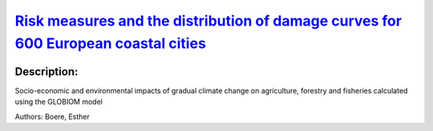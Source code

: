 
`Risk measures and the distribution of damage curves for 600 European coastal cities <https://zenodo.org/record/3452676>`_
==========================================================================================================================

.. image:: https://zenodo.org/badge/doi/10.1088/1748-9326/ab185c.svg
   :target: https://doi.org/10.1088/1748-9326/ab185c

Description:
------------

.. raw:: html

    <embed>
        <p>A good understanding of climate change damages is vital to design effective adaptation policies and measures. Using a dataset of probabilistic sea-level rise and other of flood damages and protection cost curves for the 600 largest European coastal cities we generate stochastic damage curves and their distributions with and without adaptation. We apply the Generalized Extreme Value distribution to characterize the distributions and calculate two risk measures: the Value at Risk and the Expected Shortfall, which contribute to understanding the magnitude and probability of high-end sea-level rise represented by the upper tail of the distribution. This allows the costs of sea-level rise to be estimated (that is, in addition to other costs related to coastal extreme events) and supports decision-makers in integrating the high uncertainty related to future projections. This knowledge is necessary for an adequate risk management that does not underestimate risk. Furthermore, it allows city planners to tailor their risk tolerance. A great number of cities in Europe are currently undertaking adaptation plans or have already done so. Making these findings available should therefore be of great priority value to inform these processes.</p>
    </embed>
    
Socio-economic and environmental impacts of gradual climate change on agriculture, forestry and fisheries calculated using the GLOBIOM model

Authors: Boere, Esther

.. meta::
   :keywords: gradual climate change, agriculture, forestry, partial-equilibrium, socio-economic, COACCH
    